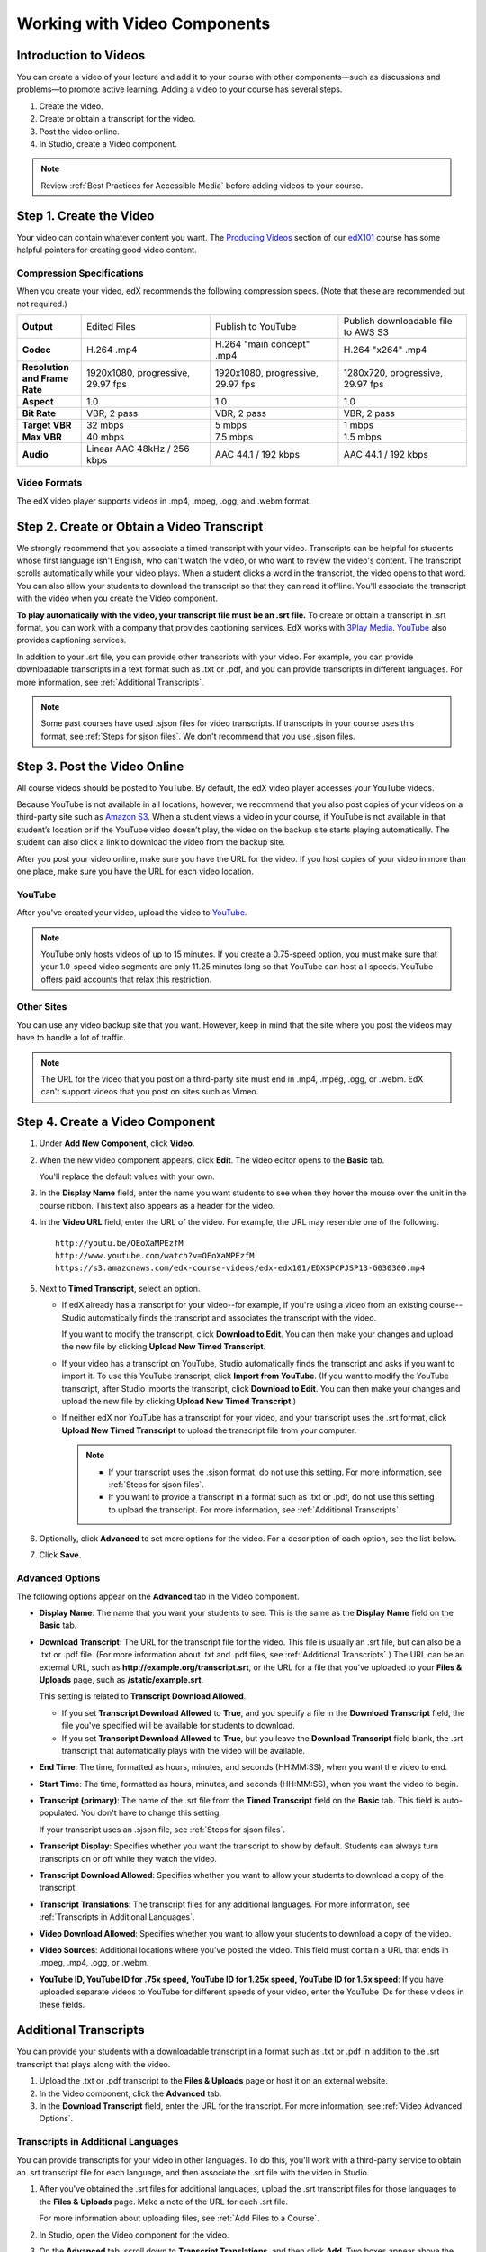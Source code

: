 .. _Working with Video Components:

#############################
Working with Video Components
#############################


**********************
Introduction to Videos
**********************
You can create a video of your lecture and add it to your course with other components—such 
as discussions and problems—to promote active learning. Adding a video to your course has several steps.

#. Create the video.
#. Create or obtain a transcript for the video.
#. Post the video online.
#. In Studio, create a Video component.

.. note:: Review :ref:`Best Practices for Accessible Media` before adding videos to your course.

.. _Create the Video:

************************
Step 1. Create the Video
************************

Your video can contain whatever content you want. The `Producing Videos <https://edge.edx.org/courses/edX/edX101/How_to_Create_an_edX_Course/courseware/93451eee15ed47b0a310c19020e8dc64/a1b0835e986b4283b0f8871d97babb9a/>`_ 
section of our `edX101 <https://edge.edx.org/courses/edX/edX101/How_to_Create_an_edX_Course/about>`_ 
course has some helpful pointers for creating good video content.

.. _Compression Specifications:

Compression Specifications
--------------------------

When you create your video, edX recommends the following compression specs. (Note that 
these are recommended but not required.)

.. list-table::
   :widths: 10 20 20 20
   :header-rows: 0
   :stub-columns: 1

   * - Output
     - Edited Files
     - Publish to YouTube
     - Publish downloadable file to AWS S3
   * - Codec
     - H.264 .mp4
     - H.264 "main concept" .mp4
     - H.264 "x264" .mp4
   * - Resolution and Frame Rate
     - 1920x1080, progressive, 29.97 fps
     - 1920x1080, progressive, 29.97 fps 
     - 1280x720, progressive, 29.97 fps
   * - Aspect
     - 1.0
     - 1.0
     - 1.0
   * - Bit Rate
     - VBR, 2 pass 
     - VBR, 2 pass 
     - VBR, 2 pass  
   * - Target VBR
     - 32 mbps
     - 5 mbps
     - 1 mbps
   * - Max VBR
     - 40 mbps
     - 7.5 mbps
     - 1.5 mbps
   * - Audio
     - Linear AAC 48kHz / 256 kbps
     - AAC 44.1 / 192 kbps
     - AAC 44.1 / 192 kbps

.. _Video Formats:

Video Formats
-------------

The edX video player supports videos in .mp4, .mpeg, .ogg, and .webm format.

.. _Create Transcript:

*********************************************
Step 2. Create or Obtain a Video Transcript
*********************************************

We strongly recommend that you associate a timed transcript with your video. Transcripts can be helpful for students whose first language isn't English, who can't watch the video, or who want to review the video's content. The transcript scrolls automatically while your video plays. When a student clicks a word in the transcript, the video opens to that word. You can also allow your students to download the transcript so that they can read it offline. You'll associate the transcript with the video when you create the Video component.

**To play automatically with the video, your transcript file must be an .srt file.** To create or obtain a transcript in .srt format, you can work with a company that provides captioning services. EdX works with `3Play Media <http://www.3playmedia.com>`_. `YouTube <http://www.youtube.com/>`_ also provides captioning services. 

In addition to your .srt file, you can provide other transcripts with your video. For example, you can provide downloadable transcripts in a text format such as .txt or .pdf, and you can provide transcripts in different languages. For more information, see :ref:`Additional Transcripts`. 

.. note:: Some past courses have used .sjson files for video transcripts. If transcripts in your course uses this format, see :ref:`Steps for sjson files`. We don't recommend that you use .sjson files.


*****************************
Step 3. Post the Video Online
*****************************

All course videos should be posted to YouTube. By default, the edX video player accesses your YouTube videos. 

Because YouTube is not available in all locations, however, we recommend that you also post 
copies of your videos on a third-party site such as `Amazon S3 <http://aws.amazon.com/s3/>`_. When a student views  a video in your course, if YouTube is not available in that student’s location or if 
the YouTube video doesn’t play, the video on the backup site starts playing automatically. 
The student can also click a link to download the video from the backup site.

After you post your video online, make sure you have the URL for the video. If you host copies of your video in more than one place, make sure you have the URL for each video location.


YouTube
-------

After you've created your video, upload the video to `YouTube <http://www.youtube.com/>`_. 

.. note:: YouTube only hosts videos of up to 15 minutes. If you create a 0.75-speed option, you must make sure that your 1.0-speed video segments are only 11.25 minutes long so that YouTube can host all speeds. YouTube offers paid accounts that relax this restriction.

Other Sites
-----------

You can use any video backup site that you want. However, keep in mind that the site where you 
post the videos may have to handle a lot of traffic.

.. note:: The URL for the video that you post on a third-party site must end in .mp4, .mpeg, .ogg, or .webm. EdX can't support videos that you post on sites such as Vimeo. 



.. _Create a Video Component:

********************************
Step 4. Create a Video Component
********************************

#. Under **Add New Component**, click **Video**.

#. When the new video component appears, click **Edit**. The video editor opens to the **Basic** tab.

   .. image:: ../Images/VideoComponentEditor.png
    :alt: Image of the video component editor

   You'll replace the default values with your own. 
   
#. In the **Display Name** field, enter the name you want students to see when they hover the mouse 
   over the unit in the course ribbon. This text also appears as a header for the video.

#. In the **Video URL** field, enter the URL of the video. For example, the URL may resemble one of the following.

   ::
   
      http://youtu.be/OEoXaMPEzfM
      http://www.youtube.com/watch?v=OEoXaMPEzfM
      https://s3.amazonaws.com/edx-course-videos/edx-edx101/EDXSPCPJSP13-G030300.mp4	


#. Next to **Timed Transcript**, select an option.

   - If edX already has a transcript for your video--for example, if you're using a video from an existing course--Studio automatically finds the transcript and associates the transcript with the video.
     
     If you want to modify the transcript, click **Download to Edit**. You can then make your changes and upload the new file by clicking **Upload New Timed Transcript**.

   - If your video has a transcript on YouTube, Studio automatically finds the transcript and asks if you want to import it. To use this YouTube transcript, click **Import from YouTube**. (If you want to modify the YouTube transcript, after Studio imports the transcript, click **Download to Edit**. You can then make your changes and upload the new file by clicking **Upload New Timed Transcript**.)

   - If neither edX nor YouTube has a transcript for your video, and your transcript uses the .srt format, click **Upload New Timed Transcript** to upload the transcript file from your computer. 

     .. note:: 

        * If your transcript uses the .sjson format, do not use this setting. For more information, see :ref:`Steps for sjson files`.

        * If you want to provide a transcript in a format such as .txt or .pdf, do not use this setting to upload the transcript. For more information, see :ref:`Additional Transcripts`. 
    

#. Optionally, click **Advanced** to set more options for the video. For a description of each option, see the list below.

#. Click **Save.**
  
.. _Video Advanced Options:

Advanced Options
----------------

The following options appear on the **Advanced** tab in the Video component.

* **Display Name**: The name that you want your students to see. This is the same as the **Display Name** field on the **Basic** tab.

* **Download Transcript**: The URL for the transcript file for the video. This file is usually an .srt file, but can also be a .txt or .pdf file. (For more information about .txt and .pdf files, see :ref:`Additional Transcripts`.) The URL can be an external URL, such as **http://example.org/transcript.srt**, or the URL for a file that you've uploaded to your **Files & Uploads** page, such as **/static/example.srt**.

  This setting is related to **Transcript Download Allowed**. 

  * If you set **Transcript Download Allowed** to **True**, and you specify a file in the **Download Transcript** field, the file you've specified will be available for students to download. 

  * If you set **Transcript Download Allowed** to **True**, but you leave the **Download Transcript** field blank, the .srt transcript that automatically plays with the video will be available. 

* **End Time**: The time, formatted as hours, minutes, and seconds (HH:MM:SS), when you want the video to end.

* **Start Time**: The time, formatted as hours, minutes, and seconds (HH:MM:SS), when you want the video to begin. 

* **Transcript (primary)**: The name of the .srt file from the **Timed Transcript** field on the **Basic** tab. This field is auto-populated. You don't have to change this setting.
  
  If your transcript uses an .sjson file, see :ref:`Steps for sjson files`.

* **Transcript Display**: Specifies whether you want the transcript to show by default. Students can always turn transcripts on or off while they watch the video.


* **Transcript Download Allowed**: Specifies whether you want to allow your students to download a copy of the transcript. 

* **Transcript Translations**: The transcript files for any additional languages. For more information, see :ref:`Transcripts in Additional Languages`.

* **Video Download Allowed**: Specifies whether you want to allow your students to download a copy of the video.

* **Video Sources**: Additional locations where you've posted the video. This field must contain a URL that ends in .mpeg, .mp4, .ogg, or .webm.

* **YouTube ID, YouTube ID for .75x speed, YouTube ID for 1.25x speed, YouTube ID for 1.5x speed**: If you have uploaded separate videos to YouTube for different speeds of your video, enter the YouTube IDs for these videos in these fields.


.. _Additional Transcripts:

**********************
Additional Transcripts
**********************

You can provide your students with a downloadable transcript in a format such as .txt or .pdf in addition to the .srt transcript that plays along with the video.

#. Upload the .txt or .pdf transcript to the **Files & Uploads** page or host it on an external website.

#. In the Video component, click the **Advanced** tab.

#. In the **Download Transcript** field, enter the URL for the transcript. For more information, see :ref:`Video Advanced Options`.

.. _Transcripts in Additional Languages:

Transcripts in Additional Languages
-----------------------------------

You can provide transcripts for your video in other languages. To do this, you'll work with a third-party service to obtain an .srt transcript file for each language, and then associate the .srt file with the video in Studio.

#. After you've obtained the .srt files for additional languages, upload the .srt transcript files for those languages to the **Files & Uploads** page. Make a note of the URL for each .srt file.
  
   For more information about uploading files, see :ref:`Add Files to a Course`.

#. In Studio, open the Video component for the video.

#. On the **Advanced** tab, scroll down to **Transcript Translations**, and then click **Add**. Two boxes appear above the **Add** button.

#. In the box on the left, enter the ISO 639-1 language code for the language of the transcript file. To find a language code, see the second column of the `Codes for the Representation of Names chart <http://www.loc.gov/standards/iso639-2/php/code_list.php>`_. For example, you might enter **es** for Spanish, or **ru** for Russian.

#. In the box on the right, enter the URL for the language transcript file you uploaded to the **Files & Uploads** page. For example, you might enter **/static/Video1_Spanish.srt** or **/static/Video1_Russian.srt**.

   .. image:: ../Images/TranscriptTranslations.png
     :alt: Image of Transcript Translations fields

.. note:: Make sure that all your transcript file names are unique to each video and language. If you use the same transcript name in more than one Video component, the same transcript will play for each video. To avoid this problem, you could name your foreign language transcript files according to the video's file name and the transcript language.

  For example, you may have two videos, named 12345abcde.mp4 and 54321edcba.mp4. Each video has a Russian transcript and a Spanish transcript. You can name the transcripts for the first video 12345abcde_ru.srt and 12345abcde_es.srt, and name the transcripts for the second video 54321edcba_ru.srt and 54321edcba_es.srt.

.. _Steps for sjson files:

**********************
Steps for .sjson Files
**********************

If your course uses .sjson files, you'll upload the .sjson file for the video to the **Files & Uploads** page, and then specify the name of the .sjson file in the Video component.

.. note:: Only older courses that have used .sjson files in the past should use .sjson files. All new courses should use .srt files. 

#. Obtain the .sjson file from a media company such as 3Play.
#. Change the name of the .sjson file to use the following format:
   
   ``subs_FILENAME.srt.sjson``
   
   For example, if the name of your video is **Lecture1a**, the name of your .sjson file must be **subs_Lecture1a.srt.sjson**.
#. Upload the .sjson file for your video to the **Files & Uploads** page.
#. Create a new video component.
#. On the **Basic** tab, enter the name that you want students to see in the **Display Name** field.
#. In the **Video URL** field, enter the URL of the video. For example, the URL may resemble one of the following.

   ::
   
      http://youtu.be/OEoXaMPEzfM
      http://www.youtube.com/watch?v=OEoXaMPEzfM
      https://s3.amazonaws.com/edx-course-videos/edx-edx101/EDXSPCPJSP13-G030300.mp4

#. Click the **Advanced** tab.
#. In the **Transcript (primary)** field, enter the file name of your video. Do not include `subs_` or `.sjson`. For the example in step 2, you would only enter **Lecture1a**.
#. Set the other options that you want.
#. Click **Save**.
